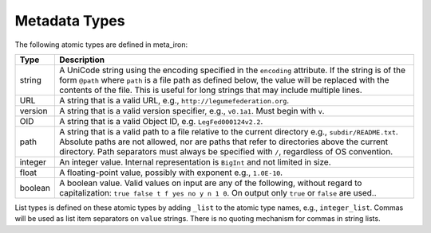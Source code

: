 Metadata Types
==============


The following atomic types are defined in meta_iron:

============== ==================
Type           Description
============== ==================
string         A UniCode string using the encoding specified in the ``encoding`` attribute.
               If the string is of the form ``@path`` where ``path`` is a file path as defined below, the value
               will be replaced with the contents of the file.  This is useful for long strings that may include
               multiple lines.

URL            A string that is a valid URL, e.g., ``http://legumefederation.org``.

version        A string that is a valid version specifier, e.g., ``v0.1a1``.  Must begin with ``v``.

OID            A string that is a valid Object ID, e.g. ``LegFed000124v2.2``.

path           A string that is a valid path to a file relative to the current directory e.g., ``subdir/README.txt``.
               Absolute paths are not allowed, nor are paths that refer to directories above the current directory.
               Path separators must always be specified with ``/``, regardless of OS convention.

integer        An integer value.   Internal representation is ``BigInt`` and not limited in size.

float          A floating-point value, possibly with exponent e.g., ``1.0E-10``.

boolean        A boolean value.  Valid values on input are any of the following, without regard to capitalization:
               ``true false t f yes no y n 1 0``.  On output only ``true`` or ``false`` are used..
============== ==================

List types is defined on these atomic types by adding ``_list`` to the atomic type names, e.g., ``integer_list``.
Commas will be used as list item separators on ``value`` strings.
There is no quoting mechanism for commas in string lists.